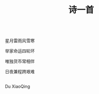 #+TITLE: 诗一首

\\

星月雷雨风雪寒

举家命运四轮环

唯独货币常相伴

日夜兼程跨艰难


\\

Du XiaoQing

\\

#+HTML: <img src="../images/IMG_3530.JPG">

